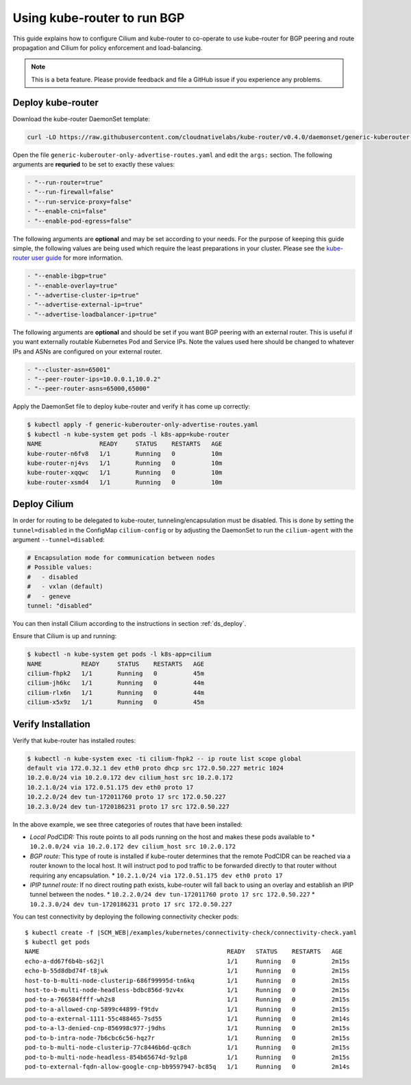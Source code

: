 .. only:: not (epub or latex or html)

    WARNING: You are looking at unreleased Cilium documentation.
    Please use the official rendered version released here:
    http://docs.cilium.io

.. _kube-router:

****************************
Using kube-router to run BGP
****************************

This guide explains how to configure Cilium and kube-router to co-operate to
use kube-router for BGP peering and route propagation and Cilium for policy
enforcement and load-balancing.

.. note::

    This is a beta feature. Please provide feedback and file a GitHub issue if
    you experience any problems.

Deploy kube-router
##################

Download the kube-router DaemonSet template:

.. code:: bash

    curl -LO https://raw.githubusercontent.com/cloudnativelabs/kube-router/v0.4.0/daemonset/generic-kuberouter-only-advertise-routes.yaml

Open the file ``generic-kuberouter-only-advertise-routes.yaml`` and edit the
``args:`` section. The following arguments are **requried** to be set to
exactly these values:

.. code:: bash

    - "--run-router=true"
    - "--run-firewall=false"
    - "--run-service-proxy=false"
    - "--enable-cni=false"
    - "--enable-pod-egress=false"

The following arguments are **optional** and may be set according to your
needs.  For the purpose of keeping this guide simple, the following values are
being used which require the least preparations in your cluster. Please see the
`kube-router user guide
<https://github.com/cloudnativelabs/kube-router/blob/master/docs/user-guide.md>`_
for more information.

.. code:: bash

    - "--enable-ibgp=true"
    - "--enable-overlay=true"
    - "--advertise-cluster-ip=true"
    - "--advertise-external-ip=true"
    - "--advertise-loadbalancer-ip=true"

The following arguments are **optional** and should be set if you want BGP peering
with an external router. This is useful if you want externally routable Kubernetes
Pod and Service IPs. Note the values used here should be changed to
whatever IPs and ASNs are configured on your external router.

.. code:: bash

    - "--cluster-asn=65001"
    - "--peer-router-ips=10.0.0.1,10.0.2"
    - "--peer-router-asns=65000,65000"

Apply the DaemonSet file to deploy kube-router and verify it has come up
correctly:

.. code:: bash

    $ kubectl apply -f generic-kuberouter-only-advertise-routes.yaml
    $ kubectl -n kube-system get pods -l k8s-app=kube-router
    NAME                READY     STATUS    RESTARTS   AGE
    kube-router-n6fv8   1/1       Running   0          10m
    kube-router-nj4vs   1/1       Running   0          10m
    kube-router-xqqwc   1/1       Running   0          10m
    kube-router-xsmd4   1/1       Running   0          10m

Deploy Cilium
#############

In order for routing to be delegated to kube-router, tunneling/encapsulation
must be disabled. This is done by setting the ``tunnel=disabled`` in the
ConfigMap ``cilium-config`` or by adjusting the DaemonSet to run the
``cilium-agent`` with the argument ``--tunnel=disabled``:

.. code:: bash

    # Encapsulation mode for communication between nodes
    # Possible values:
    #   - disabled
    #   - vxlan (default)
    #   - geneve
    tunnel: "disabled"

You can then install Cilium according to the instructions in section
:ref:`ds_deploy`.

Ensure that Cilium is up and running:

.. code:: bash

    $ kubectl -n kube-system get pods -l k8s-app=cilium
    NAME           READY     STATUS    RESTARTS   AGE
    cilium-fhpk2   1/1       Running   0          45m
    cilium-jh6kc   1/1       Running   0          44m
    cilium-rlx6n   1/1       Running   0          44m
    cilium-x5x9z   1/1       Running   0          45m

Verify Installation
###################

Verify that kube-router has installed routes:

.. code:: bash

    $ kubectl -n kube-system exec -ti cilium-fhpk2 -- ip route list scope global
    default via 172.0.32.1 dev eth0 proto dhcp src 172.0.50.227 metric 1024
    10.2.0.0/24 via 10.2.0.172 dev cilium_host src 10.2.0.172
    10.2.1.0/24 via 172.0.51.175 dev eth0 proto 17
    10.2.2.0/24 dev tun-172011760 proto 17 src 172.0.50.227
    10.2.3.0/24 dev tun-1720186231 proto 17 src 172.0.50.227

In the above example, we see three categories of routes that have been
installed:

* *Local PodCIDR:* This route points to all pods running on the host and makes
  these pods available to
  * ``10.2.0.0/24 via 10.2.0.172 dev cilium_host src 10.2.0.172``
* *BGP route:* This type of route is installed if kube-router determines that
  the remote PodCIDR can be reached via a router known to the local host. It
  will instruct pod to pod traffic to be forwarded directly to that router
  without requiring any encapsulation.
  * ``10.2.1.0/24 via 172.0.51.175 dev eth0 proto 17``
* *IPIP tunnel route:*  If no direct routing path exists, kube-router will fall
  back to using an overlay and establish an IPIP tunnel between the nodes.
  * ``10.2.2.0/24 dev tun-172011760 proto 17 src 172.0.50.227``
  * ``10.2.3.0/24 dev tun-1720186231 proto 17 src 172.0.50.227``

You can test connectivity by deploying the following connectivity checker pods:

.. parsed-literal::

    $ kubectl create -f \ |SCM_WEB|\/examples/kubernetes/connectivity-check/connectivity-check.yaml
    $ kubectl get pods
    NAME                                                    READY   STATUS    RESTARTS   AGE
    echo-a-dd67f6b4b-s62jl                                  1/1     Running   0          2m15s
    echo-b-55d8dbd74f-t8jwk                                 1/1     Running   0          2m15s
    host-to-b-multi-node-clusterip-686f99995d-tn6kq         1/1     Running   0          2m15s
    host-to-b-multi-node-headless-bdbc856d-9zv4x            1/1     Running   0          2m15s
    pod-to-a-766584ffff-wh2s8                               1/1     Running   0          2m15s
    pod-to-a-allowed-cnp-5899c44899-f9tdv                   1/1     Running   0          2m15s
    pod-to-a-external-1111-55c488465-7sd55                  1/1     Running   0          2m14s
    pod-to-a-l3-denied-cnp-856998c977-j9dhs                 1/1     Running   0          2m15s
    pod-to-b-intra-node-7b6cbc6c56-hqz7r                    1/1     Running   0          2m15s
    pod-to-b-multi-node-clusterip-77c8446b6d-qc8ch          1/1     Running   0          2m15s
    pod-to-b-multi-node-headless-854b65674d-9zlp8           1/1     Running   0          2m15s
    pod-to-external-fqdn-allow-google-cnp-bb9597947-bc85q   1/1     Running   0          2m14s
